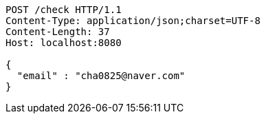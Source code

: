 [source,http,options="nowrap"]
----
POST /check HTTP/1.1
Content-Type: application/json;charset=UTF-8
Content-Length: 37
Host: localhost:8080

{
  "email" : "cha0825@naver.com"
}
----